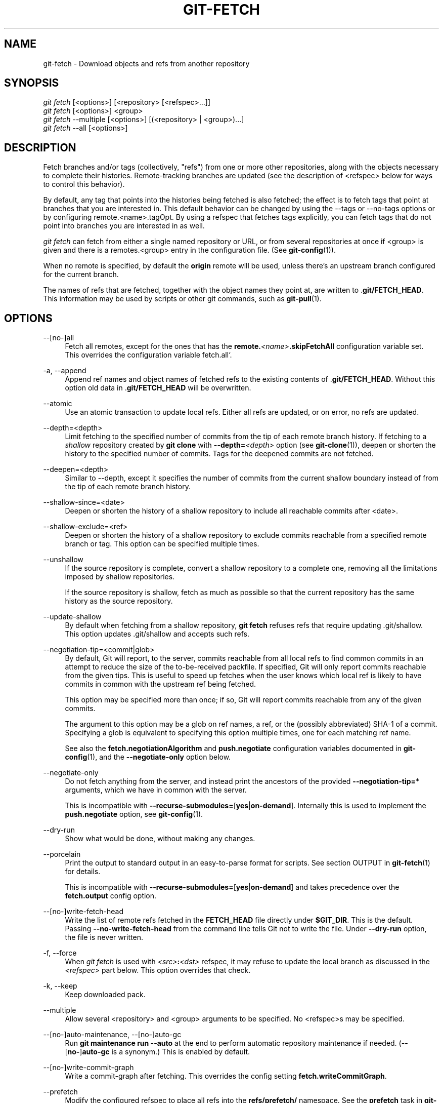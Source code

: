 '\" t
.\"     Title: git-fetch
.\"    Author: [FIXME: author] [see http://www.docbook.org/tdg5/en/html/author]
.\" Generator: DocBook XSL Stylesheets v1.79.2 <http://docbook.sf.net/>
.\"      Date: 2025-02-27
.\"    Manual: Git Manual
.\"    Source: Git 2.49.0.rc0.18.gcb0ae672ae
.\"  Language: English
.\"
.TH "GIT\-FETCH" "1" "2025-02-27" "Git 2\&.49\&.0\&.rc0\&.18\&.gc" "Git Manual"
.\" -----------------------------------------------------------------
.\" * Define some portability stuff
.\" -----------------------------------------------------------------
.\" ~~~~~~~~~~~~~~~~~~~~~~~~~~~~~~~~~~~~~~~~~~~~~~~~~~~~~~~~~~~~~~~~~
.\" http://bugs.debian.org/507673
.\" http://lists.gnu.org/archive/html/groff/2009-02/msg00013.html
.\" ~~~~~~~~~~~~~~~~~~~~~~~~~~~~~~~~~~~~~~~~~~~~~~~~~~~~~~~~~~~~~~~~~
.ie \n(.g .ds Aq \(aq
.el       .ds Aq '
.\" -----------------------------------------------------------------
.\" * set default formatting
.\" -----------------------------------------------------------------
.\" disable hyphenation
.nh
.\" disable justification (adjust text to left margin only)
.ad l
.\" -----------------------------------------------------------------
.\" * MAIN CONTENT STARTS HERE *
.\" -----------------------------------------------------------------
.SH "NAME"
git-fetch \- Download objects and refs from another repository
.SH "SYNOPSIS"
.sp
.nf
\fIgit fetch\fR [<options>] [<repository> [<refspec>\&...\:]]
\fIgit fetch\fR [<options>] <group>
\fIgit fetch\fR \-\-multiple [<options>] [(<repository> | <group>)\&...\:]
\fIgit fetch\fR \-\-all [<options>]
.fi
.SH "DESCRIPTION"
.sp
Fetch branches and/or tags (collectively, "refs") from one or more other repositories, along with the objects necessary to complete their histories\&. Remote\-tracking branches are updated (see the description of <refspec> below for ways to control this behavior)\&.
.sp
By default, any tag that points into the histories being fetched is also fetched; the effect is to fetch tags that point at branches that you are interested in\&. This default behavior can be changed by using the \-\-tags or \-\-no\-tags options or by configuring remote\&.<name>\&.tagOpt\&. By using a refspec that fetches tags explicitly, you can fetch tags that do not point into branches you are interested in as well\&.
.sp
\fIgit fetch\fR can fetch from either a single named repository or URL, or from several repositories at once if <group> is given and there is a remotes\&.<group> entry in the configuration file\&. (See \fBgit-config\fR(1))\&.
.sp
When no remote is specified, by default the \fBorigin\fR remote will be used, unless there\(cqs an upstream branch configured for the current branch\&.
.sp
The names of refs that are fetched, together with the object names they point at, are written to \&.\fBgit/FETCH_HEAD\fR\&. This information may be used by scripts or other git commands, such as \fBgit-pull\fR(1)\&.
.SH "OPTIONS"
.PP
\-\-[no\-]all
.RS 4
Fetch all remotes, except for the ones that has the
\fBremote\&.\fR\fI<name>\fR\fB\&.skipFetchAll\fR
configuration variable set\&. This overrides the configuration variable fetch\&.all`\&.
.RE
.PP
\-a, \-\-append
.RS 4
Append ref names and object names of fetched refs to the existing contents of \&.\fBgit/FETCH_HEAD\fR\&. Without this option old data in \&.\fBgit/FETCH_HEAD\fR
will be overwritten\&.
.RE
.PP
\-\-atomic
.RS 4
Use an atomic transaction to update local refs\&. Either all refs are updated, or on error, no refs are updated\&.
.RE
.PP
\-\-depth=<depth>
.RS 4
Limit fetching to the specified number of commits from the tip of each remote branch history\&. If fetching to a
\fIshallow\fR
repository created by
\fBgit\fR
\fBclone\fR
with
\fB\-\-depth=\fR\fI<depth>\fR
option (see
\fBgit-clone\fR(1)), deepen or shorten the history to the specified number of commits\&. Tags for the deepened commits are not fetched\&.
.RE
.PP
\-\-deepen=<depth>
.RS 4
Similar to \-\-depth, except it specifies the number of commits from the current shallow boundary instead of from the tip of each remote branch history\&.
.RE
.PP
\-\-shallow\-since=<date>
.RS 4
Deepen or shorten the history of a shallow repository to include all reachable commits after <date>\&.
.RE
.PP
\-\-shallow\-exclude=<ref>
.RS 4
Deepen or shorten the history of a shallow repository to exclude commits reachable from a specified remote branch or tag\&. This option can be specified multiple times\&.
.RE
.PP
\-\-unshallow
.RS 4
If the source repository is complete, convert a shallow repository to a complete one, removing all the limitations imposed by shallow repositories\&.
.sp
If the source repository is shallow, fetch as much as possible so that the current repository has the same history as the source repository\&.
.RE
.PP
\-\-update\-shallow
.RS 4
By default when fetching from a shallow repository,
\fBgit\fR
\fBfetch\fR
refuses refs that require updating \&.git/shallow\&. This option updates \&.git/shallow and accepts such refs\&.
.RE
.PP
\-\-negotiation\-tip=<commit|glob>
.RS 4
By default, Git will report, to the server, commits reachable from all local refs to find common commits in an attempt to reduce the size of the to\-be\-received packfile\&. If specified, Git will only report commits reachable from the given tips\&. This is useful to speed up fetches when the user knows which local ref is likely to have commits in common with the upstream ref being fetched\&.
.sp
This option may be specified more than once; if so, Git will report commits reachable from any of the given commits\&.
.sp
The argument to this option may be a glob on ref names, a ref, or the (possibly abbreviated) SHA\-1 of a commit\&. Specifying a glob is equivalent to specifying this option multiple times, one for each matching ref name\&.
.sp
See also the
\fBfetch\&.negotiationAlgorithm\fR
and
\fBpush\&.negotiate\fR
configuration variables documented in
\fBgit-config\fR(1), and the
\fB\-\-negotiate\-only\fR
option below\&.
.RE
.PP
\-\-negotiate\-only
.RS 4
Do not fetch anything from the server, and instead print the ancestors of the provided
\fB\-\-negotiation\-tip=\fR* arguments, which we have in common with the server\&.
.sp
This is incompatible with
\fB\-\-recurse\-submodules=\fR[\fByes\fR|\fBon\-demand\fR]\&. Internally this is used to implement the
\fBpush\&.negotiate\fR
option, see
\fBgit-config\fR(1)\&.
.RE
.PP
\-\-dry\-run
.RS 4
Show what would be done, without making any changes\&.
.RE
.PP
\-\-porcelain
.RS 4
Print the output to standard output in an easy\-to\-parse format for scripts\&. See section OUTPUT in
\fBgit-fetch\fR(1)
for details\&.
.sp
This is incompatible with
\fB\-\-recurse\-submodules=\fR[\fByes\fR|\fBon\-demand\fR] and takes precedence over the
\fBfetch\&.output\fR
config option\&.
.RE
.PP
\-\-[no\-]write\-fetch\-head
.RS 4
Write the list of remote refs fetched in the
\fBFETCH_HEAD\fR
file directly under
\fB$GIT_DIR\fR\&. This is the default\&. Passing
\fB\-\-no\-write\-fetch\-head\fR
from the command line tells Git not to write the file\&. Under
\fB\-\-dry\-run\fR
option, the file is never written\&.
.RE
.PP
\-f, \-\-force
.RS 4
When
\fIgit fetch\fR
is used with
\fI<src>\fR\fB:\fR\fI<dst>\fR
refspec, it may refuse to update the local branch as discussed in the
\fI<refspec>\fR
part below\&. This option overrides that check\&.
.RE
.PP
\-k, \-\-keep
.RS 4
Keep downloaded pack\&.
.RE
.PP
\-\-multiple
.RS 4
Allow several <repository> and <group> arguments to be specified\&. No <refspec>s may be specified\&.
.RE
.PP
\-\-[no\-]auto\-maintenance, \-\-[no\-]auto\-gc
.RS 4
Run
\fBgit\fR
\fBmaintenance\fR
\fBrun\fR
\fB\-\-auto\fR
at the end to perform automatic repository maintenance if needed\&. (\fB\-\-\fR[\fBno\-\fR]\fBauto\-gc\fR
is a synonym\&.) This is enabled by default\&.
.RE
.PP
\-\-[no\-]write\-commit\-graph
.RS 4
Write a commit\-graph after fetching\&. This overrides the config setting
\fBfetch\&.writeCommitGraph\fR\&.
.RE
.PP
\-\-prefetch
.RS 4
Modify the configured refspec to place all refs into the
\fBrefs/prefetch/\fR
namespace\&. See the
\fBprefetch\fR
task in
\fBgit-maintenance\fR(1)\&.
.RE
.PP
\-p, \-\-prune
.RS 4
Before fetching, remove any remote\-tracking references that no longer exist on the remote\&. Tags are not subject to pruning if they are fetched only because of the default tag auto\-following or due to a \-\-tags option\&. However, if tags are fetched due to an explicit refspec (either on the command line or in the remote configuration, for example if the remote was cloned with the \-\-mirror option), then they are also subject to pruning\&. Supplying
\fB\-\-prune\-tags\fR
is a shorthand for providing the tag refspec\&.
.sp
See the PRUNING section below for more details\&.
.RE
.PP
\-P, \-\-prune\-tags
.RS 4
Before fetching, remove any local tags that no longer exist on the remote if
\fB\-\-prune\fR
is enabled\&. This option should be used more carefully, unlike
\fB\-\-prune\fR
it will remove any local references (local tags) that have been created\&. This option is a shorthand for providing the explicit tag refspec along with
\fB\-\-prune\fR, see the discussion about that in its documentation\&.
.sp
See the PRUNING section below for more details\&.
.RE
.PP
\-n, \-\-no\-tags
.RS 4
By default, tags that point at objects that are downloaded from the remote repository are fetched and stored locally\&. This option disables this automatic tag following\&. The default behavior for a remote may be specified with the remote\&.<name>\&.tagOpt setting\&. See
\fBgit-config\fR(1)\&.
.RE
.PP
\-\-refetch
.RS 4
Instead of negotiating with the server to avoid transferring commits and associated objects that are already present locally, this option fetches all objects as a fresh clone would\&. Use this to reapply a partial clone filter from configuration or using
\fB\-\-filter=\fR
when the filter definition has changed\&. Automatic post\-fetch maintenance will perform object database pack consolidation to remove any duplicate objects\&.
.RE
.PP
\-\-refmap=<refspec>
.RS 4
When fetching refs listed on the command line, use the specified refspec (can be given more than once) to map the refs to remote\-tracking branches, instead of the values of
\fBremote\&.\fR*\&.\fBfetch\fR
configuration variables for the remote repository\&. Providing an empty
\fI<refspec>\fR
to the
\fB\-\-refmap\fR
option causes Git to ignore the configured refspecs and rely entirely on the refspecs supplied as command\-line arguments\&. See section on "Configured Remote\-tracking Branches" for details\&.
.RE
.PP
\-t, \-\-tags
.RS 4
Fetch all tags from the remote (i\&.e\&., fetch remote tags
\fBrefs/tags/\fR* into local tags with the same name), in addition to whatever else would otherwise be fetched\&. Using this option alone does not subject tags to pruning, even if \-\-prune is used (though tags may be pruned anyway if they are also the destination of an explicit refspec; see
\fB\-\-prune\fR)\&.
.RE
.PP
\-\-recurse\-submodules[=(yes|on\-demand|no)]
.RS 4
This option controls if and under what conditions new commits of submodules should be fetched too\&. When recursing through submodules,
\fBgit\fR
\fBfetch\fR
always attempts to fetch "changed" submodules, that is, a submodule that has commits that are referenced by a newly fetched superproject commit but are missing in the local submodule clone\&. A changed submodule can be fetched as long as it is present locally e\&.g\&. in
\fB$GIT_DIR/modules/\fR
(see
\fBgitsubmodules\fR(7)); if the upstream adds a new submodule, that submodule cannot be fetched until it is cloned e\&.g\&. by
\fBgit\fR
\fBsubmodule\fR
\fBupdate\fR\&.
.sp
When set to
\fIon\-demand\fR, only changed submodules are fetched\&. When set to
\fIyes\fR, all populated submodules are fetched and submodules that are both unpopulated and changed are fetched\&. When set to
\fIno\fR, submodules are never fetched\&.
.sp
When unspecified, this uses the value of
\fBfetch\&.recurseSubmodules\fR
if it is set (see
\fBgit-config\fR(1)), defaulting to
\fIon\-demand\fR
if unset\&. When this option is used without any value, it defaults to
\fIyes\fR\&.
.RE
.PP
\-j, \-\-jobs=<n>
.RS 4
Number of parallel children to be used for all forms of fetching\&.
.sp
If the
\fB\-\-multiple\fR
option was specified, the different remotes will be fetched in parallel\&. If multiple submodules are fetched, they will be fetched in parallel\&. To control them independently, use the config settings
\fBfetch\&.parallel\fR
and
\fBsubmodule\&.fetchJobs\fR
(see
\fBgit-config\fR(1))\&.
.sp
Typically, parallel recursive and multi\-remote fetches will be faster\&. By default fetches are performed sequentially, not in parallel\&.
.RE
.PP
\-\-no\-recurse\-submodules
.RS 4
Disable recursive fetching of submodules (this has the same effect as using the
\fB\-\-recurse\-submodules=no\fR
option)\&.
.RE
.PP
\-\-set\-upstream
.RS 4
If the remote is fetched successfully, add upstream (tracking) reference, used by argument\-less
\fBgit-pull\fR(1)
and other commands\&. For more information, see
\fBbranch\&.\fR\fI<name>\fR\fB\&.merge\fR
and
\fBbranch\&.\fR\fI<name>\fR\fB\&.remote\fR
in
\fBgit-config\fR(1)\&.
.RE
.PP
\-\-submodule\-prefix=<path>
.RS 4
Prepend <path> to paths printed in informative messages such as "Fetching submodule foo"\&. This option is used internally when recursing over submodules\&.
.RE
.PP
\-\-recurse\-submodules\-default=[yes|on\-demand]
.RS 4
This option is used internally to temporarily provide a non\-negative default value for the \-\-recurse\-submodules option\&. All other methods of configuring fetch\(cqs submodule recursion (such as settings in
\fBgitmodules\fR(5)
and
\fBgit-config\fR(1)) override this option, as does specifying \-\-[no\-]recurse\-submodules directly\&.
.RE
.PP
\-u, \-\-update\-head\-ok
.RS 4
By default
\fIgit fetch\fR
refuses to update the head which corresponds to the current branch\&. This flag disables the check\&. This is purely for the internal use for
\fIgit pull\fR
to communicate with
\fIgit fetch\fR, and unless you are implementing your own Porcelain you are not supposed to use it\&.
.RE
.PP
\-\-upload\-pack <upload\-pack>
.RS 4
When given, and the repository to fetch from is handled by
\fIgit fetch\-pack\fR,
\fB\-\-exec=\fR\fI<upload\-pack>\fR
is passed to the command to specify non\-default path for the command run on the other end\&.
.RE
.PP
\-q, \-\-quiet
.RS 4
Pass \-\-quiet to git\-fetch\-pack and silence any other internally used git commands\&. Progress is not reported to the standard error stream\&.
.RE
.PP
\-v, \-\-verbose
.RS 4
Be verbose\&.
.RE
.PP
\-\-progress
.RS 4
Progress status is reported on the standard error stream by default when it is attached to a terminal, unless \-q is specified\&. This flag forces progress status even if the standard error stream is not directed to a terminal\&.
.RE
.PP
\-o <option>, \-\-server\-option=<option>
.RS 4
Transmit the given string to the server when communicating using protocol version 2\&. The given string must not contain a NUL or LF character\&. The server\(cqs handling of server options, including unknown ones, is server\-specific\&. When multiple
\fB\-\-server\-option=\fR\fI<option>\fR
are given, they are all sent to the other side in the order listed on the command line\&. When no
\fB\-\-server\-option=\fR\fI<option>\fR
is given from the command line, the values of configuration variable
\fBremote\&.\fR\fI<name>\fR\fB\&.serverOption\fR
are used instead\&.
.RE
.PP
\-\-show\-forced\-updates
.RS 4
By default, git checks if a branch is force\-updated during fetch\&. This can be disabled through fetch\&.showForcedUpdates, but the \-\-show\-forced\-updates option guarantees this check occurs\&. See
\fBgit-config\fR(1)\&.
.RE
.PP
\-\-no\-show\-forced\-updates
.RS 4
By default, git checks if a branch is force\-updated during fetch\&. Pass \-\-no\-show\-forced\-updates or set fetch\&.showForcedUpdates to false to skip this check for performance reasons\&. If used during
\fIgit\-pull\fR
the \-\-ff\-only option will still check for forced updates before attempting a fast\-forward update\&. See
\fBgit-config\fR(1)\&.
.RE
.PP
\-4, \-\-ipv4
.RS 4
Use IPv4 addresses only, ignoring IPv6 addresses\&.
.RE
.PP
\-6, \-\-ipv6
.RS 4
Use IPv6 addresses only, ignoring IPv4 addresses\&.
.RE
.PP
<repository>
.RS 4
The "remote" repository that is the source of a fetch or pull operation\&. This parameter can be either a URL (see the section
GIT URLS
below) or the name of a remote (see the section
REMOTES
below)\&.
.RE
.PP
<group>
.RS 4
A name referring to a list of repositories as the value of remotes\&.<group> in the configuration file\&. (See
\fBgit-config\fR(1))\&.
.RE
.PP
<refspec>
.RS 4
Specifies which refs to fetch and which local refs to update\&. When no <refspec>s appear on the command line, the refs to fetch are read from
\fBremote\&.\fR\fI<repository>\fR\fB\&.fetch\fR
variables instead (see
CONFIGURED REMOTE\-TRACKING BRANCHES
below)\&.
.sp
The format of a <refspec> parameter is an optional plus
\fB+\fR, followed by the source <src>, followed by a colon
\fB:\fR, followed by the destination <dst>\&. The colon can be omitted when <dst> is empty\&. <src> is typically a ref, or a glob pattern with a single * that is used to match a set of refs, but it can also be a fully spelled hex object name\&.
.sp
A <refspec> may contain a * in its <src> to indicate a simple pattern match\&. Such a refspec functions like a glob that matches any ref with the pattern\&. A pattern <refspec> must have one and only one * in both the <src> and <dst>\&. It will map refs to the destination by replacing the * with the contents matched from the source\&.
.sp
If a refspec is prefixed by
\fB^\fR, it will be interpreted as a negative refspec\&. Rather than specifying which refs to fetch or which local refs to update, such a refspec will instead specify refs to exclude\&. A ref will be considered to match if it matches at least one positive refspec, and does not match any negative refspec\&. Negative refspecs can be useful to restrict the scope of a pattern refspec so that it will not include specific refs\&. Negative refspecs can themselves be pattern refspecs\&. However, they may only contain a <src> and do not specify a <dst>\&. Fully spelled out hex object names are also not supported\&.
.sp
\fBtag\fR
\fI<tag>\fR
means the same as
\fBrefs/tags/\fR\fI<tag>\fR\fB:refs/tags/\fR\fI<tag>\fR; it requests fetching everything up to the given tag\&.
.sp
The remote ref that matches <src> is fetched, and if <dst> is not an empty string, an attempt is made to update the local ref that matches it\&.
.sp
Whether that update is allowed without
\fB\-\-force\fR
depends on the ref namespace it\(cqs being fetched to, the type of object being fetched, and whether the update is considered to be a fast\-forward\&. Generally, the same rules apply for fetching as when pushing, see the
\fI<refspec>\fR\&.\&.\&. section of
\fBgit-push\fR(1)
for what those are\&. Exceptions to those rules particular to
\fIgit fetch\fR
are noted below\&.
.sp
Until Git version 2\&.20, and unlike when pushing with
\fBgit-push\fR(1), any updates to
\fBrefs/tags/\fR* would be accepted without
\fB+\fR
in the refspec (or
\fB\-\-force\fR)\&. When fetching, we promiscuously considered all tag updates from a remote to be forced fetches\&. Since Git version 2\&.20, fetching to update
\fBrefs/tags/\fR* works the same way as when pushing\&. I\&.e\&. any updates will be rejected without
\fB+\fR
in the refspec (or
\fB\-\-force\fR)\&.
.sp
Unlike when pushing with
\fBgit-push\fR(1), any updates outside of
\fBrefs/\fR{tags,heads}/* will be accepted without
\fB+\fR
in the refspec (or
\fB\-\-force\fR), whether that\(cqs swapping e\&.g\&. a tree object for a blob, or a commit for another commit that doesn\(cqt have the previous commit as an ancestor etc\&.
.sp
Unlike when pushing with
\fBgit-push\fR(1), there is no configuration which\(cqll amend these rules, and nothing like a
\fBpre\-fetch\fR
hook analogous to the
\fBpre\-receive\fR
hook\&.
.sp
As with pushing with
\fBgit-push\fR(1), all of the rules described above about what\(cqs not allowed as an update can be overridden by adding an optional leading
\fB+\fR
to a refspec (or using the
\fB\-\-force\fR
command line option)\&. The only exception to this is that no amount of forcing will make the
\fBrefs/heads/\fR* namespace accept a non\-commit object\&.
.if n \{\
.sp
.\}
.RS 4
.it 1 an-trap
.nr an-no-space-flag 1
.nr an-break-flag 1
.br
.ps +1
\fBNote\fR
.ps -1
.br
When the remote branch you want to fetch is known to be rewound and rebased regularly, it is expected that its new tip will not be a descendant of its previous tip (as stored in your remote\-tracking branch the last time you fetched)\&. You would want to use the
\fB+\fR
sign to indicate non\-fast\-forward updates will be needed for such branches\&. There is no way to determine or declare that a branch will be made available in a repository with this behavior; the pulling user simply must know this is the expected usage pattern for a branch\&.
.sp .5v
.RE
.RE
.PP
\-\-stdin
.RS 4
Read refspecs, one per line, from stdin in addition to those provided as arguments\&. The "tag <name>" format is not supported\&.
.RE
.SH "GIT URLS"
.sp
In general, URLs contain information about the transport protocol, the address of the remote server, and the path to the repository\&. Depending on the transport protocol, some of this information may be absent\&.
.sp
Git supports ssh, git, http, and https protocols (in addition, ftp and ftps can be used for fetching, but this is inefficient and deprecated; do not use them)\&.
.sp
The native transport (i\&.e\&. \fBgit://\fR URL) does no authentication and should be used with caution on unsecured networks\&.
.sp
The following syntaxes may be used with them:
.sp
.RS 4
.ie n \{\
\h'-04'\(bu\h'+03'\c
.\}
.el \{\
.sp -1
.IP \(bu 2.3
.\}
\fBssh://\fR[\fI<user>\fR\fB@\fR]\fI<host>\fR[\fB:\fR\fI<port>\fR]\fB/\fR\fI<path\-to\-git\-repo>\fR
.RE
.sp
.RS 4
.ie n \{\
\h'-04'\(bu\h'+03'\c
.\}
.el \{\
.sp -1
.IP \(bu 2.3
.\}
\fBgit://\fR\fI<host>\fR[\fB:\fR\fI<port>\fR]\fB/\fR\fI<path\-to\-git\-repo>\fR
.RE
.sp
.RS 4
.ie n \{\
\h'-04'\(bu\h'+03'\c
.\}
.el \{\
.sp -1
.IP \(bu 2.3
.\}
\fBhttp\fR[\fBs\fR]\fB://\fR\fI<host>\fR[\fB:\fR\fI<port>\fR]\fB/\fR\fI<path\-to\-git\-repo>\fR
.RE
.sp
.RS 4
.ie n \{\
\h'-04'\(bu\h'+03'\c
.\}
.el \{\
.sp -1
.IP \(bu 2.3
.\}
\fBftp\fR[\fBs\fR]\fB://\fR\fI<host>\fR[\fB:\fR\fI<port>\fR]\fB/\fR\fI<path\-to\-git\-repo>\fR
.RE
.sp
An alternative scp\-like syntax may also be used with the ssh protocol:
.sp
.RS 4
.ie n \{\
\h'-04'\(bu\h'+03'\c
.\}
.el \{\
.sp -1
.IP \(bu 2.3
.\}
[\fI<user>\fR\fB@\fR]\fI<host>\fR\fB:/\fR\fI<path\-to\-git\-repo>\fR
.RE
.sp
This syntax is only recognized if there are no slashes before the first colon\&. This helps differentiate a local path that contains a colon\&. For example the local path \fBfoo:bar\fR could be specified as an absolute path or \&.\fB/foo:bar\fR to avoid being misinterpreted as an ssh url\&.
.sp
The ssh and git protocols additionally support \fB~\fR\fI<username>\fR expansion:
.sp
.RS 4
.ie n \{\
\h'-04'\(bu\h'+03'\c
.\}
.el \{\
.sp -1
.IP \(bu 2.3
.\}
\fBssh://\fR[\fI<user>\fR\fB@\fR]\fI<host>\fR[\fB:\fR\fI<port>\fR]\fB/~\fR\fI<user>\fR\fB/\fR\fI<path\-to\-git\-repo>\fR
.RE
.sp
.RS 4
.ie n \{\
\h'-04'\(bu\h'+03'\c
.\}
.el \{\
.sp -1
.IP \(bu 2.3
.\}
\fBgit://\fR\fI<host>\fR[\fB:\fR\fI<port>\fR]\fB/~\fR\fI<user>\fR\fB/\fR\fI<path\-to\-git\-repo>\fR
.RE
.sp
.RS 4
.ie n \{\
\h'-04'\(bu\h'+03'\c
.\}
.el \{\
.sp -1
.IP \(bu 2.3
.\}
[\fI<user>\fR\fB@\fR]\fI<host>\fR\fB:~\fR\fI<user>\fR\fB/\fR\fI<path\-to\-git\-repo>\fR
.RE
.sp
For local repositories, also supported by Git natively, the following syntaxes may be used:
.sp
.RS 4
.ie n \{\
\h'-04'\(bu\h'+03'\c
.\}
.el \{\
.sp -1
.IP \(bu 2.3
.\}
\fB/path/to/repo\&.git/\fR
.RE
.sp
.RS 4
.ie n \{\
\h'-04'\(bu\h'+03'\c
.\}
.el \{\
.sp -1
.IP \(bu 2.3
.\}
\fBfile:///path/to/repo\&.git/\fR
.RE
.sp
These two syntaxes are mostly equivalent, except when cloning, when the former implies \fB\-\-local\fR option\&. See \fBgit-clone\fR(1) for details\&.
.sp
\fBgit\fR \fBclone\fR, \fBgit\fR \fBfetch\fR and \fBgit\fR \fBpull\fR, but not \fBgit\fR \fBpush\fR, will also accept a suitable bundle file\&. See \fBgit-bundle\fR(1)\&.
.sp
When Git doesn\(cqt know how to handle a certain transport protocol, it attempts to use the \fBremote\-\fR\fI<transport>\fR remote helper, if one exists\&. To explicitly request a remote helper, the following syntax may be used:
.sp
.RS 4
.ie n \{\
\h'-04'\(bu\h'+03'\c
.\}
.el \{\
.sp -1
.IP \(bu 2.3
.\}
\fI<transport>\fR\fB::\fR\fI<address>\fR
.RE
.sp
where \fI<address>\fR may be a path, a server and path, or an arbitrary URL\-like string recognized by the specific remote helper being invoked\&. See \fBgitremote-helpers\fR(7) for details\&.
.sp
If there are a large number of similarly\-named remote repositories and you want to use a different format for them (such that the URLs you use will be rewritten into URLs that work), you can create a configuration section of the form:
.sp
.if n \{\
.RS 4
.\}
.nf
        [url "\fI<actual\-url\-base>\fR"]
                insteadOf = \fI<other\-url\-base>\fR
.fi
.if n \{\
.RE
.\}
.sp
For example, with this:
.sp
.if n \{\
.RS 4
.\}
.nf
        [url "git://git\&.host\&.xz/"]
                insteadOf = host\&.xz:/path/to/
                insteadOf = work:
.fi
.if n \{\
.RE
.\}
.sp
a URL like "work:repo\&.git" or like "host\&.xz:/path/to/repo\&.git" will be rewritten in any context that takes a URL to be "git://git\&.host\&.xz/repo\&.git"\&.
.sp
If you want to rewrite URLs for push only, you can create a configuration section of the form:
.sp
.if n \{\
.RS 4
.\}
.nf
        [url "\fI<actual\-url\-base>\fR"]
                pushInsteadOf = \fI<other\-url\-base>\fR
.fi
.if n \{\
.RE
.\}
.sp
For example, with this:
.sp
.if n \{\
.RS 4
.\}
.nf
        [url "ssh://example\&.org/"]
                pushInsteadOf = git://example\&.org/
.fi
.if n \{\
.RE
.\}
.sp
a URL like "git://example\&.org/path/to/repo\&.git" will be rewritten to "ssh://example\&.org/path/to/repo\&.git" for pushes, but pulls will still use the original URL\&.
.SH "REMOTES"
.sp
The name of one of the following can be used instead of a URL as \fI<repository>\fR argument:
.sp
.RS 4
.ie n \{\
\h'-04'\(bu\h'+03'\c
.\}
.el \{\
.sp -1
.IP \(bu 2.3
.\}
a remote in the Git configuration file:
\fB$GIT_DIR/config\fR,
.RE
.sp
.RS 4
.ie n \{\
\h'-04'\(bu\h'+03'\c
.\}
.el \{\
.sp -1
.IP \(bu 2.3
.\}
a file in the
\fB$GIT_DIR/remotes\fR
directory, or
.RE
.sp
.RS 4
.ie n \{\
\h'-04'\(bu\h'+03'\c
.\}
.el \{\
.sp -1
.IP \(bu 2.3
.\}
a file in the
\fB$GIT_DIR/branches\fR
directory\&.
.RE
.sp
All of these also allow you to omit the refspec from the command line because they each contain a refspec which git will use by default\&.
.SS "Named remote in configuration file"
.sp
You can choose to provide the name of a remote which you had previously configured using \fBgit-remote\fR(1), \fBgit-config\fR(1) or even by a manual edit to the \fB$GIT_DIR/config\fR file\&. The URL of this remote will be used to access the repository\&. The refspec of this remote will be used by default when you do not provide a refspec on the command line\&. The entry in the config file would appear like this:
.sp
.if n \{\
.RS 4
.\}
.nf
        [remote "<name>"]
                url = <URL>
                pushurl = <pushurl>
                push = <refspec>
                fetch = <refspec>
.fi
.if n \{\
.RE
.\}
.sp
The \fI<pushurl>\fR is used for pushes only\&. It is optional and defaults to \fI<URL>\fR\&. Pushing to a remote affects all defined pushurls or all defined urls if no pushurls are defined\&. Fetch, however, will only fetch from the first defined url if multiple urls are defined\&.
.SS "Named file in \fB$GIT_DIR/remotes\fR"
.sp
You can choose to provide the name of a file in \fB$GIT_DIR/remotes\fR\&. The URL in this file will be used to access the repository\&. The refspec in this file will be used as default when you do not provide a refspec on the command line\&. This file should have the following format:
.sp
.if n \{\
.RS 4
.\}
.nf
        URL: one of the above URL formats
        Push: <refspec>
        Pull: <refspec>
.fi
.if n \{\
.RE
.\}
.sp
\fBPush:\fR lines are used by \fIgit push\fR and \fBPull:\fR lines are used by \fIgit pull\fR and \fIgit fetch\fR\&. Multiple \fBPush:\fR and \fBPull:\fR lines may be specified for additional branch mappings\&.
.SS "Named file in \fB$GIT_DIR/branches\fR"
.sp
You can choose to provide the name of a file in \fB$GIT_DIR/branches\fR\&. The URL in this file will be used to access the repository\&. This file should have the following format:
.sp
.if n \{\
.RS 4
.\}
.nf
        <URL>#<head>
.fi
.if n \{\
.RE
.\}
.sp
\fI<URL>\fR is required; #\fI<head>\fR is optional\&.
.sp
Depending on the operation, git will use one of the following refspecs, if you don\(cqt provide one on the command line\&. \fI<branch>\fR is the name of this file in \fB$GIT_DIR/branches\fR and \fI<head>\fR defaults to \fBmaster\fR\&.
.sp
git fetch uses:
.sp
.if n \{\
.RS 4
.\}
.nf
        refs/heads/<head>:refs/heads/<branch>
.fi
.if n \{\
.RE
.\}
.sp
git push uses:
.sp
.if n \{\
.RS 4
.\}
.nf
        HEAD:refs/heads/<head>
.fi
.if n \{\
.RE
.\}
.SH "CONFIGURED REMOTE\-TRACKING BRANCHES"
.sp
You often interact with the same remote repository by regularly and repeatedly fetching from it\&. In order to keep track of the progress of such a remote repository, \fBgit\fR \fBfetch\fR allows you to configure \fBremote\&.\fR\fI<repository>\fR\fB\&.fetch\fR configuration variables\&.
.sp
Typically such a variable may look like this:
.sp
.if n \{\
.RS 4
.\}
.nf
[remote "origin"]
        fetch = +refs/heads/*:refs/remotes/origin/*
.fi
.if n \{\
.RE
.\}
.sp
This configuration is used in two ways:
.sp
.RS 4
.ie n \{\
\h'-04'\(bu\h'+03'\c
.\}
.el \{\
.sp -1
.IP \(bu 2.3
.\}
When
\fBgit\fR
\fBfetch\fR
is run without specifying what branches and/or tags to fetch on the command line, e\&.g\&.
\fBgit\fR
\fBfetch\fR
\fBorigin\fR
or
\fBgit\fR
\fBfetch\fR,
\fBremote\&.\fR\fI<repository>\fR\fB\&.fetch\fR
values are used as the refspecs\(em\:they specify which refs to fetch and which local refs to update\&. The example above will fetch all branches that exist in the
\fBorigin\fR
(i\&.e\&. any ref that matches the left\-hand side of the value,
\fBrefs/heads/\fR*) and update the corresponding remote\-tracking branches in the
\fBrefs/remotes/origin/\fR* hierarchy\&.
.RE
.sp
.RS 4
.ie n \{\
\h'-04'\(bu\h'+03'\c
.\}
.el \{\
.sp -1
.IP \(bu 2.3
.\}
When
\fBgit\fR
\fBfetch\fR
is run with explicit branches and/or tags to fetch on the command line, e\&.g\&.
\fBgit\fR
\fBfetch\fR
\fBorigin\fR
\fBmaster\fR, the <refspec>s given on the command line determine what are to be fetched (e\&.g\&.
\fBmaster\fR
in the example, which is a short\-hand for
\fBmaster:\fR, which in turn means "fetch the
\fImaster\fR
branch but I do not explicitly say what remote\-tracking branch to update with it from the command line"), and the example command will fetch
\fIonly\fR
the
\fImaster\fR
branch\&. The
\fBremote\&.\fR\fI<repository>\fR\fB\&.fetch\fR
values determine which remote\-tracking branch, if any, is updated\&. When used in this way, the
\fBremote\&.\fR\fI<repository>\fR\fB\&.fetch\fR
values do not have any effect in deciding
\fIwhat\fR
gets fetched (i\&.e\&. the values are not used as refspecs when the command\-line lists refspecs); they are only used to decide
\fIwhere\fR
the refs that are fetched are stored by acting as a mapping\&.
.RE
.sp
The latter use of the \fBremote\&.\fR\fI<repository>\fR\fB\&.fetch\fR values can be overridden by giving the \fB\-\-refmap=\fR\fI<refspec>\fR parameter(s) on the command line\&.
.SH "PRUNING"
.sp
Git has a default disposition of keeping data unless it\(cqs explicitly thrown away; this extends to holding onto local references to branches on remotes that have themselves deleted those branches\&.
.sp
If left to accumulate, these stale references might make performance worse on big and busy repos that have a lot of branch churn, and e\&.g\&. make the output of commands like \fBgit\fR \fBbranch\fR \fB\-a\fR \fB\-\-contains\fR \fI<commit>\fR needlessly verbose, as well as impacting anything else that\(cqll work with the complete set of known references\&.
.sp
These remote\-tracking references can be deleted as a one\-off with either of:
.sp
.if n \{\
.RS 4
.\}
.nf
# While fetching
$ git fetch \-\-prune <name>

# Only prune, don\*(Aqt fetch
$ git remote prune <name>
.fi
.if n \{\
.RE
.\}
.sp
To prune references as part of your normal workflow without needing to remember to run that, set \fBfetch\&.prune\fR globally, or \fBremote\&.\fR\fI<name>\fR\fB\&.prune\fR per\-remote in the config\&. See \fBgit-config\fR(1)\&.
.sp
Here\(cqs where things get tricky and more specific\&. The pruning feature doesn\(cqt actually care about branches, instead it\(cqll prune local \(<-\(-> remote\-references as a function of the refspec of the remote (see \fI<refspec>\fR and CONFIGURED REMOTE\-TRACKING BRANCHES above)\&.
.sp
Therefore if the refspec for the remote includes e\&.g\&. \fBrefs/tags/\fR*:refs/tags/*, or you manually run e\&.g\&. \fBgit\fR \fBfetch\fR \fB\-\-prune\fR \fI<name>\fR "refs/tags/*:refs/tags/*" it won\(cqt be stale remote tracking branches that are deleted, but any local tag that doesn\(cqt exist on the remote\&.
.sp
This might not be what you expect, i\&.e\&. you want to prune remote \fI<name>\fR, but also explicitly fetch tags from it, so when you fetch from it you delete all your local tags, most of which may not have come from the \fI<name>\fR remote in the first place\&.
.sp
So be careful when using this with a refspec like \fBrefs/tags/\fR*:refs/tags/*, or any other refspec which might map references from multiple remotes to the same local namespace\&.
.sp
Since keeping up\-to\-date with both branches and tags on the remote is a common use\-case the \fB\-\-prune\-tags\fR option can be supplied along with \fB\-\-prune\fR to prune local tags that don\(cqt exist on the remote, and force\-update those tags that differ\&. Tag pruning can also be enabled with \fBfetch\&.pruneTags\fR or \fBremote\&.\fR\fI<name>\fR\fB\&.pruneTags\fR in the config\&. See \fBgit-config\fR(1)\&.
.sp
The \fB\-\-prune\-tags\fR option is equivalent to having \fBrefs/tags/\fR*:refs/tags/* declared in the refspecs of the remote\&. This can lead to some seemingly strange interactions:
.sp
.if n \{\
.RS 4
.\}
.nf
# These both fetch tags
$ git fetch \-\-no\-tags origin \*(Aqrefs/tags/*:refs/tags/*\*(Aq
$ git fetch \-\-no\-tags \-\-prune\-tags origin
.fi
.if n \{\
.RE
.\}
.sp
The reason it doesn\(cqt error out when provided without \fB\-\-prune\fR or its config versions is for flexibility of the configured versions, and to maintain a 1=1 mapping between what the command line flags do, and what the configuration versions do\&.
.sp
It\(cqs reasonable to e\&.g\&. configure \fBfetch\&.pruneTags=true\fR in \fB~/\&.gitconfig\fR to have tags pruned whenever \fBgit\fR \fBfetch\fR \fB\-\-prune\fR is run, without making every invocation of \fBgit\fR \fBfetch\fR without \fB\-\-prune\fR an error\&.
.sp
Pruning tags with \fB\-\-prune\-tags\fR also works when fetching a URL instead of a named remote\&. These will all prune tags not found on origin:
.sp
.if n \{\
.RS 4
.\}
.nf
$ git fetch origin \-\-prune \-\-prune\-tags
$ git fetch origin \-\-prune \*(Aqrefs/tags/*:refs/tags/*\*(Aq
$ git fetch <url\-of\-origin> \-\-prune \-\-prune\-tags
$ git fetch <url\-of\-origin> \-\-prune \*(Aqrefs/tags/*:refs/tags/*\*(Aq
.fi
.if n \{\
.RE
.\}
.SH "OUTPUT"
.sp
The output of "git fetch" depends on the transport method used; this section describes the output when fetching over the Git protocol (either locally or via ssh) and Smart HTTP protocol\&.
.sp
The status of the fetch is output in tabular form, with each line representing the status of a single ref\&. Each line is of the form:
.sp
.if n \{\
.RS 4
.\}
.nf
 <flag> <summary> <from> \-> <to> [<reason>]
.fi
.if n \{\
.RE
.\}
.sp
When using \fB\-\-porcelain\fR, the output format is intended to be machine\-parseable\&. In contrast to the human\-readable output formats it thus prints to standard output instead of standard error\&. Each line is of the form:
.sp
.if n \{\
.RS 4
.\}
.nf
<flag> <old\-object\-id> <new\-object\-id> <local\-reference>
.fi
.if n \{\
.RE
.\}
.sp
The status of up\-to\-date refs is shown only if the \-\-verbose option is used\&.
.sp
In compact output mode, specified with configuration variable fetch\&.output, if either entire \fI<from>\fR or \fI<to>\fR is found in the other string, it will be substituted with * in the other string\&. For example, \fBmaster\fR \fB\-\fR> \fBorigin/master\fR becomes \fBmaster\fR \fB\-\fR> \fBorigin/\fR*\&.
.PP
flag
.RS 4
A single character indicating the status of the ref:
.PP
(space)
.RS 4
for a successfully fetched fast\-forward;
.RE
.PP
\fB+\fR
.RS 4
for a successful forced update;
.RE
.PP
\fB\-\fR
.RS 4
for a successfully pruned ref;
.RE
.PP
\fBt\fR
.RS 4
for a successful tag update;
.RE
.PP
*
.RS 4
for a successfully fetched new ref;
.RE
.PP
!
.RS 4
for a ref that was rejected or failed to update; and
.RE
.PP
\fB=\fR
.RS 4
for a ref that was up to date and did not need fetching\&.
.RE
.RE
.PP
summary
.RS 4
For a successfully fetched ref, the summary shows the old and new values of the ref in a form suitable for using as an argument to
\fBgit\fR
\fBlog\fR
(this is
\fI<old>\fR\fB\&.\&.\fR\fI<new>\fR
in most cases, and
\fI<old>\fR\fB\&.\&.\&.\fR\fI<new>\fR
for forced non\-fast\-forward updates)\&.
.RE
.PP
from
.RS 4
The name of the remote ref being fetched from, minus its
\fBrefs/\fR\fI<type>\fR\fB/\fR
prefix\&. In the case of deletion, the name of the remote ref is "(none)"\&.
.RE
.PP
to
.RS 4
The name of the local ref being updated, minus its
\fBrefs/\fR\fI<type>\fR\fB/\fR
prefix\&.
.RE
.PP
reason
.RS 4
A human\-readable explanation\&. In the case of successfully fetched refs, no explanation is needed\&. For a failed ref, the reason for failure is described\&.
.RE
.SH "EXAMPLES"
.sp
.RS 4
.ie n \{\
\h'-04'\(bu\h'+03'\c
.\}
.el \{\
.sp -1
.IP \(bu 2.3
.\}
Update the remote\-tracking branches:
.sp
.if n \{\
.RS 4
.\}
.nf
$ git fetch origin
.fi
.if n \{\
.RE
.\}
.sp
The above command copies all branches from the remote
\fBrefs/heads/\fR
namespace and stores them to the local
\fBrefs/remotes/origin/\fR
namespace, unless the
\fBremote\&.\fR\fI<repository>\fR\fB\&.fetch\fR
option is used to specify a non\-default refspec\&.
.RE
.sp
.RS 4
.ie n \{\
\h'-04'\(bu\h'+03'\c
.\}
.el \{\
.sp -1
.IP \(bu 2.3
.\}
Using refspecs explicitly:
.sp
.if n \{\
.RS 4
.\}
.nf
$ git fetch origin +seen:seen maint:tmp
.fi
.if n \{\
.RE
.\}
.sp
This updates (or creates, as necessary) branches
\fBseen\fR
and
\fBtmp\fR
in the local repository by fetching from the branches (respectively)
\fBseen\fR
and
\fBmaint\fR
from the remote repository\&.
.sp
The
\fBseen\fR
branch will be updated even if it does not fast\-forward, because it is prefixed with a plus sign;
\fBtmp\fR
will not be\&.
.RE
.sp
.RS 4
.ie n \{\
\h'-04'\(bu\h'+03'\c
.\}
.el \{\
.sp -1
.IP \(bu 2.3
.\}
Peek at a remote\(cqs branch, without configuring the remote in your local repository:
.sp
.if n \{\
.RS 4
.\}
.nf
$ git fetch git://git\&.kernel\&.org/pub/scm/git/git\&.git maint
$ git log FETCH_HEAD
.fi
.if n \{\
.RE
.\}
.sp
The first command fetches the
\fBmaint\fR
branch from the repository at
\fBgit://git\&.kernel\&.org/pub/scm/git/git\&.git\fR
and the second command uses
\fBFETCH_HEAD\fR
to examine the branch with
\fBgit-log\fR(1)\&. The fetched objects will eventually be removed by git\(cqs built\-in housekeeping (see
\fBgit-gc\fR(1))\&.
.RE
.SH "SECURITY"
.sp
The fetch and push protocols are not designed to prevent one side from stealing data from the other repository that was not intended to be shared\&. If you have private data that you need to protect from a malicious peer, your best option is to store it in another repository\&. This applies to both clients and servers\&. In particular, namespaces on a server are not effective for read access control; you should only grant read access to a namespace to clients that you would trust with read access to the entire repository\&.
.sp
The known attack vectors are as follows:
.sp
.RS 4
.ie n \{\
\h'-04' 1.\h'+01'\c
.\}
.el \{\
.sp -1
.IP "  1." 4.2
.\}
The victim sends "have" lines advertising the IDs of objects it has that are not explicitly intended to be shared but can be used to optimize the transfer if the peer also has them\&. The attacker chooses an object ID X to steal and sends a ref to X, but isn\(cqt required to send the content of X because the victim already has it\&. Now the victim believes that the attacker has X, and it sends the content of X back to the attacker later\&. (This attack is most straightforward for a client to perform on a server, by creating a ref to X in the namespace the client has access to and then fetching it\&. The most likely way for a server to perform it on a client is to "merge" X into a public branch and hope that the user does additional work on this branch and pushes it back to the server without noticing the merge\&.)
.RE
.sp
.RS 4
.ie n \{\
\h'-04' 2.\h'+01'\c
.\}
.el \{\
.sp -1
.IP "  2." 4.2
.\}
As in #1, the attacker chooses an object ID X to steal\&. The victim sends an object Y that the attacker already has, and the attacker falsely claims to have X and not Y, so the victim sends Y as a delta against X\&. The delta reveals regions of X that are similar to Y to the attacker\&.
.RE
.SH "CONFIGURATION"
.sp
Everything below this line in this section is selectively included from the \fBgit-config\fR(1) documentation\&. The content is the same as what\(cqs found there:
.PP
fetch\&.recurseSubmodules
.RS 4
This option controls whether
\fBgit\fR
\fBfetch\fR
(and the underlying fetch in
\fBgit\fR
\fBpull\fR) will recursively fetch into populated submodules\&. This option can be set either to a boolean value or to
\fIon\-demand\fR\&. Setting it to a boolean changes the behavior of fetch and pull to recurse unconditionally into submodules when set to true or to not recurse at all when set to false\&. When set to
\fIon\-demand\fR, fetch and pull will only recurse into a populated submodule when its superproject retrieves a commit that updates the submodule\(cqs reference\&. Defaults to
\fIon\-demand\fR, or to the value of
\fIsubmodule\&.recurse\fR
if set\&.
.RE
.PP
fetch\&.fsckObjects
.RS 4
If it is set to true, git\-fetch\-pack will check all fetched objects\&. See
\fBtransfer\&.fsckObjects\fR
for what\(cqs checked\&. Defaults to false\&. If not set, the value of
\fBtransfer\&.fsckObjects\fR
is used instead\&.
.RE
.PP
fetch\&.fsck\&.<msg\-id>
.RS 4
Acts like
\fBfsck\&.\fR\fI<msg\-id>\fR, but is used by
\fBgit-fetch-pack\fR(1)
instead of
\fBgit-fsck\fR(1)\&. See the
\fBfsck\&.\fR\fI<msg\-id>\fR
documentation for details\&.
.RE
.PP
fetch\&.fsck\&.skipList
.RS 4
Acts like
\fBfsck\&.skipList\fR, but is used by
\fBgit-fetch-pack\fR(1)
instead of
\fBgit-fsck\fR(1)\&. See the
\fBfsck\&.skipList\fR
documentation for details\&.
.RE
.PP
fetch\&.unpackLimit
.RS 4
If the number of objects fetched over the Git native transfer is below this limit, then the objects will be unpacked into loose object files\&. However if the number of received objects equals or exceeds this limit then the received pack will be stored as a pack, after adding any missing delta bases\&. Storing the pack from a push can make the push operation complete faster, especially on slow filesystems\&. If not set, the value of
\fBtransfer\&.unpackLimit\fR
is used instead\&.
.RE
.PP
fetch\&.prune
.RS 4
If true, fetch will automatically behave as if the
\fB\-\-prune\fR
option was given on the command line\&. See also
\fBremote\&.\fR\fI<name>\fR\fB\&.prune\fR
and the PRUNING section of
\fBgit-fetch\fR(1)\&.
.RE
.PP
fetch\&.pruneTags
.RS 4
If true, fetch will automatically behave as if the
\fBrefs/tags/\fR*:refs/tags/* refspec was provided when pruning, if not set already\&. This allows for setting both this option and
\fBfetch\&.prune\fR
to maintain a 1=1 mapping to upstream refs\&. See also
\fBremote\&.\fR\fI<name>\fR\fB\&.pruneTags\fR
and the PRUNING section of
\fBgit-fetch\fR(1)\&.
.RE
.PP
fetch\&.all
.RS 4
If true, fetch will attempt to update all available remotes\&. This behavior can be overridden by passing
\fB\-\-no\-all\fR
or by explicitly specifying one or more remote(s) to fetch from\&. Defaults to false\&.
.RE
.PP
fetch\&.output
.RS 4
Control how ref update status is printed\&. Valid values are
\fBfull\fR
and
\fBcompact\fR\&. Default value is
\fBfull\fR\&. See the OUTPUT section in
\fBgit-fetch\fR(1)
for details\&.
.RE
.PP
fetch\&.negotiationAlgorithm
.RS 4
Control how information about the commits in the local repository is sent when negotiating the contents of the packfile to be sent by the server\&. Set to "consecutive" to use an algorithm that walks over consecutive commits checking each one\&. Set to "skipping" to use an algorithm that skips commits in an effort to converge faster, but may result in a larger\-than\-necessary packfile; or set to "noop" to not send any information at all, which will almost certainly result in a larger\-than\-necessary packfile, but will skip the negotiation step\&. Set to "default" to override settings made previously and use the default behaviour\&. The default is normally "consecutive", but if
\fBfeature\&.experimental\fR
is true, then the default is "skipping"\&. Unknown values will cause
\fIgit fetch\fR
to error out\&.
.sp
See also the
\fB\-\-negotiate\-only\fR
and
\fB\-\-negotiation\-tip\fR
options to
\fBgit-fetch\fR(1)\&.
.RE
.PP
fetch\&.showForcedUpdates
.RS 4
Set to false to enable
\fB\-\-no\-show\-forced\-updates\fR
in
\fBgit-fetch\fR(1)
and
\fBgit-pull\fR(1)
commands\&. Defaults to true\&.
.RE
.PP
fetch\&.parallel
.RS 4
Specifies the maximal number of fetch operations to be run in parallel at a time (submodules, or remotes when the
\fB\-\-multiple\fR
option of
\fBgit-fetch\fR(1)
is in effect)\&.
.sp
A value of 0 will give some reasonable default\&. If unset, it defaults to 1\&.
.sp
For submodules, this setting can be overridden using the
\fBsubmodule\&.fetchJobs\fR
config setting\&.
.RE
.PP
fetch\&.writeCommitGraph
.RS 4
Set to true to write a commit\-graph after every
\fBgit\fR
\fBfetch\fR
command that downloads a pack\-file from a remote\&. Using the
\fB\-\-split\fR
option, most executions will create a very small commit\-graph file on top of the existing commit\-graph file(s)\&. Occasionally, these files will merge and the write may take longer\&. Having an updated commit\-graph file helps performance of many Git commands, including
\fBgit\fR
\fBmerge\-base\fR,
\fBgit\fR
\fBpush\fR
\fB\-f\fR, and
\fBgit\fR
\fBlog\fR
\fB\-\-graph\fR\&. Defaults to false\&.
.RE
.PP
fetch\&.bundleURI
.RS 4
This value stores a URI for downloading Git object data from a bundle URI before performing an incremental fetch from the origin Git server\&. This is similar to how the
\fB\-\-bundle\-uri\fR
option behaves in
\fBgit-clone\fR(1)\&.
\fBgit\fR
\fBclone\fR
\fB\-\-bundle\-uri\fR
will set the
\fBfetch\&.bundleURI\fR
value if the supplied bundle URI contains a bundle list that is organized for incremental fetches\&.
.sp
If you modify this value and your repository has a
\fBfetch\&.bundleCreationToken\fR
value, then remove that
\fBfetch\&.bundleCreationToken\fR
value before fetching from the new bundle URI\&.
.RE
.PP
fetch\&.bundleCreationToken
.RS 4
When using
\fBfetch\&.bundleURI\fR
to fetch incrementally from a bundle list that uses the "creationToken" heuristic, this config value stores the maximum
\fBcreationToken\fR
value of the downloaded bundles\&. This value is used to prevent downloading bundles in the future if the advertised
\fBcreationToken\fR
is not strictly larger than this value\&.
.sp
The creation token values are chosen by the provider serving the specific bundle URI\&. If you modify the URI at
\fBfetch\&.bundleURI\fR, then be sure to remove the value for the
\fBfetch\&.bundleCreationToken\fR
value before fetching\&.
.RE
.SH "BUGS"
.sp
Using \-\-recurse\-submodules can only fetch new commits in submodules that are present locally e\&.g\&. in \fB$GIT_DIR/modules/\fR\&. If the upstream adds a new submodule, that submodule cannot be fetched until it is cloned e\&.g\&. by \fBgit\fR \fBsubmodule\fR \fBupdate\fR\&. This is expected to be fixed in a future Git version\&.
.SH "SEE ALSO"
.sp
\fBgit-pull\fR(1)
.SH "GIT"
.sp
Part of the \fBgit\fR(1) suite
